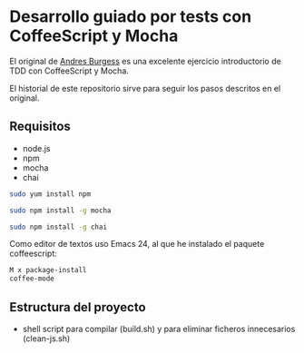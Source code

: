 * Desarrollo guiado por tests con CoffeeScript y Mocha

El original de [[http://net.tutsplus.com/tutorials/javascript-ajax/better-coffeescript-testing-with-mocha][Andres Burgess]] es una excelente ejercicio introductorio
de TDD con CoffeeScript y Mocha.

El historial de este repositorio sirve para seguir los pasos descritos
en el original.

** Requisitos

- node.js
- npm
- mocha
- chai

#+BEGIN_SRC sh
sudo yum install npm

sudo npm install -g mocha

sudo npm install -g chai
#+END_SRC

Como editor de textos uso Emacs 24, al que he instalado el paquete
coffeescript:

#+BEGIN_SRC sh
M x package-install 
coffee-mode
#+END_SRC

** Estructura del proyecto

- shell script para compilar (build.sh) y para eliminar ficheros
  innecesarios (clean-js.sh)

 

